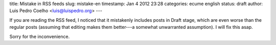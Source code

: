 title: Mistake in RSS feeds
slug: mistake-en
timestamp: Jan 4 2012 23:28
categories: ecume english
status: draft
author: Luis Pedro Coelho <luis@luispedro.org>
---

If you are reading the RSS feed, I noticed that it mistakenly includes posts in
Draft stage, which are even worse than the regular posts (assuming that editing
makes them better---a somewhat unwarranted assumption). I will fix this asap.

Sorry for the inconvenience.
